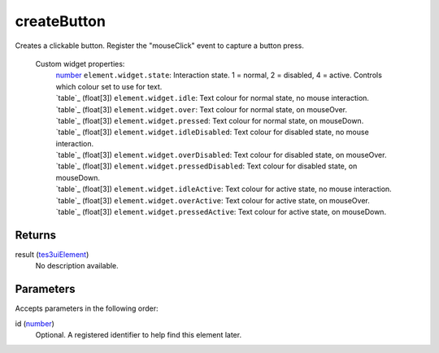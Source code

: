 createButton
====================================================================================================

Creates a clickable button. Register the "mouseClick" event to capture a button press.
    
    Custom widget properties:
        | `number`_ ``element.widget.state``: Interaction state. 1 = normal, 2 = disabled, 4 = active. Controls which colour set to use for text.
        | `table`_ (float[3]) ``element.widget.idle``: Text colour for normal state, no mouse interaction.
        | `table`_ (float[3]) ``element.widget.over``: Text colour for normal state, on mouseOver.
        | `table`_ (float[3]) ``element.widget.pressed``: Text colour for normal state, on mouseDown.
        | `table`_ (float[3]) ``element.widget.idleDisabled``: Text colour for disabled state, no mouse interaction.
        | `table`_ (float[3]) ``element.widget.overDisabled``: Text colour for disabled state, on mouseOver.
        | `table`_ (float[3]) ``element.widget.pressedDisabled``: Text colour for disabled state, on mouseDown.
        | `table`_ (float[3]) ``element.widget.idleActive``: Text colour for active state, no mouse interaction.
        | `table`_ (float[3]) ``element.widget.overActive``: Text colour for active state, on mouseOver.
        | `table`_ (float[3]) ``element.widget.pressedActive``: Text colour for active state, on mouseDown.

Returns
----------------------------------------------------------------------------------------------------

result (`tes3uiElement`_)
    No description available.

Parameters
----------------------------------------------------------------------------------------------------

Accepts parameters in the following order:

id (`number`_)
    Optional. A registered identifier to help find this element later.

.. _``element.widget.idleActive``: Text colour for active state, no mouse interaction.
        | `table`: ../../../lua/type/`element.widget.idleActive``: Text colour for active state, no mouse interaction.
        | `table.html
.. _``element.widget.idleDisabled``: Text colour for disabled state, no mouse interaction.
        | `table`: ../../../lua/type/`element.widget.idleDisabled``: Text colour for disabled state, no mouse interaction.
        | `table.html
.. _``element.widget.idle``: Text colour for normal state, no mouse interaction.
        | `table`: ../../../lua/type/`element.widget.idle``: Text colour for normal state, no mouse interaction.
        | `table.html
.. _``element.widget.overActive``: Text colour for active state, on mouseOver.
        | `table`: ../../../lua/type/`element.widget.overActive``: Text colour for active state, on mouseOver.
        | `table.html
.. _``element.widget.overDisabled``: Text colour for disabled state, on mouseOver.
        | `table`: ../../../lua/type/`element.widget.overDisabled``: Text colour for disabled state, on mouseOver.
        | `table.html
.. _``element.widget.over``: Text colour for normal state, on mouseOver.
        | `table`: ../../../lua/type/`element.widget.over``: Text colour for normal state, on mouseOver.
        | `table.html
.. _``element.widget.pressedDisabled``: Text colour for disabled state, on mouseDown.
        | `table`: ../../../lua/type/`element.widget.pressedDisabled``: Text colour for disabled state, on mouseDown.
        | `table.html
.. _``element.widget.pressed``: Text colour for normal state, on mouseDown.
        | `table`: ../../../lua/type/`element.widget.pressed``: Text colour for normal state, on mouseDown.
        | `table.html
.. _``element.widget.state``: Interaction state. 1 = normal, 2 = disabled, 4 = active. Controls which colour set to use for text.
        | `table`: ../../../lua/type/`element.widget.state``: Interaction state. 1 = normal, 2 = disabled, 4 = active. Controls which colour set to use for text.
        | `table.html
.. _`number`: ../../../lua/type/number.html
.. _`tes3uiElement`: ../../../lua/type/tes3uiElement.html
